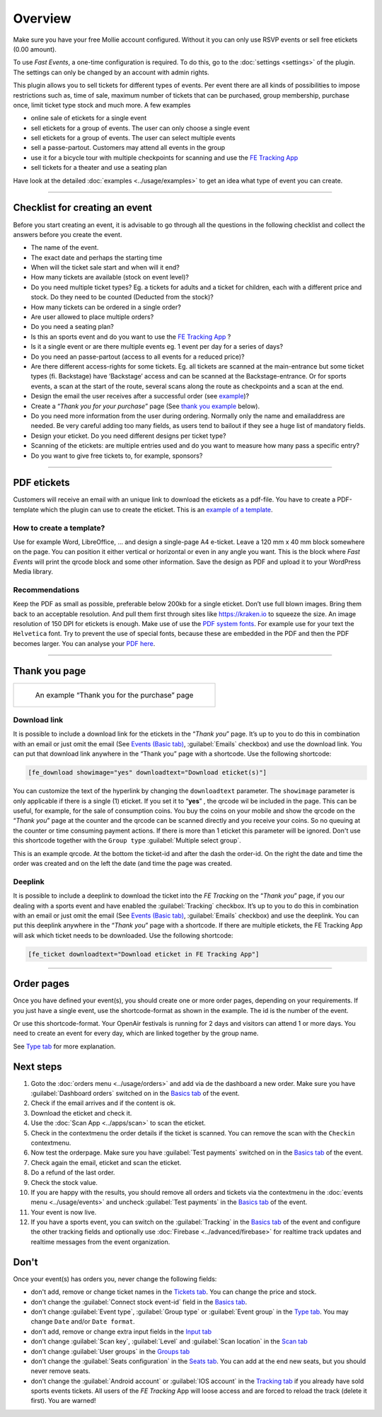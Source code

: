Overview
************
Make sure you have your free Mollie account configured. Without it you can only use RSVP events or sell free etickets (0.00 amount).

.. image:: ../_static/images/getting-started/Mollie.png
   :target: https://www.mollie.com/dashboard/signup/5835294
   :alt: Mollie

To use *Fast Events*, a one-time configuration is required. To do this, go to the :doc:`settings <settings>` of the plugin.
The settings can only be changed by an account with admin rights.

This plugin allows you to sell tickets for different types of events. Per event there are all kinds of possibilities to impose restrictions such as,
time of sale, maximum number of tickets that can be purchased, group membership, purchase once, limit ticket type stock and much more. A few examples

- online sale of etickets for a single event
- sell etickets for a group of events. The user can only choose a single event
- sell etickets for a group of events. The user can select multiple events
- sell a passe-partout. Customers may attend all events in the group
- use it for a bicycle tour with multiple checkpoints for scanning and use the `FE Tracking App <https://fe-tracking.fast-events.eu/>`_
- sell tickets for a theater and use a seating plan

Have look at the detailed :doc:`examples <../usage/examples>` to get an idea what type of event you can create.

----

Checklist for creating an event
-------------------------------
Before you start creating an event, it is advisable to go through all the questions in the following checklist and collect the answers before you create the event.

- The name of the event.
- The exact date and perhaps the starting time
- When will the ticket sale start and when will it end?
- How many tickets are available (stock on event level)?
- Do you need multiple ticket types? Eg. a tickets for adults and a ticket for children, each with a different price and stock. Do they need to be counted (Deducted from the stock)?
- How many tickets can be ordered in a single order?
- Are user allowed to place multiple orders?
- Do you need a seating plan?
- Is this an sports event and do you want to use the `FE Tracking App <https://fe-tracking.fast-events.eu/>`_ ?
- Is it a single event or are there multiple events eg. 1 event per day for a series of days?
- Do you need an passe-partout (access to all events for a reduced price)?
- Are there different access-rights for some tickets. Eg. all tickets are scanned at the main-entrance but some ticket types (fi. Backstage) have ‘Backstage’
  access and can be scanned at the Backstage-entrance. Or for sports events, a scan at the start of the route, several scans along the route as checkpoints and a scan at the end.
- Design the email the user receives after a successful order (see `example <../usage/events.html#email-tab>`_)?
- Create a “*Thank you for your purchase*” page (See `thank you example <#thank-you-page>`_ below).
- Do you need more information from the user during ordering. Normally only the name and emailaddress are needed.
  Be very careful adding too many fields, as users tend to bailout if they see a huge list of mandatory fields.
- Design your eticket. Do you need different designs per ticket type?
- Scanning of the etickets: are multiple entries used and do you want to measure how many pass a specific entry?
- Do you want to give free tickets to, for example, sponsors?

----

PDF etickets
------------
Customers will receive an email with an unique link to download the etickets as a pdf-file. You have to create a PDF-template which the plugin can use to create the eticket.
This is an `example of a template <../_static/pdf/Vinyl-template.pdf>`_.

How to create a template?
^^^^^^^^^^^^^^^^^^^^^^^^^
Use for example Word, LibreOffice, … and design a single-page A4 e-ticket.
Leave a 120 mm x 40 mm block somewhere on the page. You can position it either vertical or horizontal or even in any angle you want.
This is the block where *Fast Events* will print the qrcode block and some other information. Save the design as PDF and upload it to your WordPress Media library.

Recommendations
^^^^^^^^^^^^^^^
Keep the PDF as small as possible, preferable below 200kb for a single eticket. Don’t use full blown images.
Bring them back to an acceptable resolution. And pull them first through sites like https://kraken.io to squeeze the size. An image resolution of 150 DPI for etickets is enough.
Make use of use the `PDF system fonts <https://kbpdfstudio.qoppa.com/standard-14-pdf-fonts/>`_.
For example use for your text the ``Helvetica`` font. Try to prevent the use of special fonts, because these are embedded in the PDF and then the PDF becomes larger.
You can analyse your `PDF here <http://pdf-analyser.edpsciences.org/>`_.

----

Thank you page
--------------

.. list-table::

    * - .. figure:: ../_static/images/getting-started/Thank-you.png
           :target: ../_static/images/getting-started/Thank-you.png
           :alt: Example thank you page
           
           An example “Thank you for the purchase” page

Download link
^^^^^^^^^^^^^

It is possible to include a download link for the etickets in the “*Thank you*” page.
It’s up to you to do this in combination with an email or just omit the email (See `Events (Basic tab) <../usage/events.html#basics-tab>`_, :guilabel:`Emails` checkbox)
and use the download link. You can put that download link anywhere in the “Thank you” page with a shortcode. Use the following shortcode:

.. code-block:: text

   [fe_download showimage="yes" downloadtext="Download eticket(s)"]

You can customize the text of the hyperlink by changing the ``downloadtext`` parameter. The ``showimage`` parameter is only applicable if there is a single (1) eticket.
If you set it to “**yes**” , the qrcode wil be included in the page. This can be useful, for example, for the sale of consumption coins.
You buy the coins on your mobile and show the qrcode on the “*Thank you*” page at the counter and the qrcode can be scanned directly and you receive your coins.
So no queuing at the counter or time consuming payment actions. If there is more than 1 eticket this parameter will be ignored.
Don't use this shortcode together with the ``Group type`` :guilabel:`Multiple select group`.

.. image:: ../_static/images/getting-started/Qrcode-example.png
   :align: left
   :alt: Qrcode example
       
This is an example qrcode. At the bottom the ticket-id and after the dash the order-id. On the right the date and time the order was created and on
the left the date (and time the page was created.

.. raw:: html

   <div style="clear:both"></div>

Deeplink
^^^^^^^^
It is possible to include a deeplink to download the ticket into the *FE Tracking* on the “*Thank you*” page,
if you our dealing with a sports event and have enabled the :guilabel:`Tracking` checkbox.
It’s up to you to do this in combination with an email or just omit the email (See `Events (Basic tab) <../usage/events.html#basics-tab>`_, :guilabel:`Emails` checkbox)
and use the deeplink. You can put this deeplink anywhere in the “*Thank you*” page with a shortcode.
If there are multiple etickets, the FE Tracking App will ask which ticket needs to be downloaded. Use the following shortcode:

.. code-block:: text

   [fe_ticket downloadtext="Download eticket in FE Tracking App"]

----

Order pages
-----------

.. image:: ../_static/images/getting-started/Order-example-1.png
   :align: right
   :scale: 50%
   :alt: Order example with event id
       
Once you have defined your event(s), you should create one or more order pages, depending on your requirements.
If you just have a single event, use the shortcode-format as shown in the example. The id is the number of the event.

.. raw:: html

   <div style="clear:both"></div>


.. image:: ../_static/images/getting-started/Order-example-2.png
   :align: left
   :scale: 50%
   :alt: Order example with grouping
       
Or use this shortcode-format. Your OpenAir festivals is running for 2 days and visitors can attend 1 or more days.
You need to create an event for every day, which are linked together by the group name.

See `Type tab <../usage/events.html#type-tab>`_ for more explanation.

.. raw:: html

   <div style="clear:both"></div>

Next steps
----------
#. Goto the :doc:`orders menu <../usage/orders>` and add via de the dashboard a new order.
   Make sure you have :guilabel:`Dashboard orders` switched on in the `Basics tab <../usage/events.html#basics-tab>`_ of the event.
#. Check if the email arrives and if the content is ok.
#. Download the eticket and check it.
#. Use the :doc:`Scan App <../apps/scan>` to scan the eticket.
#. Check in the contextmenu the order details if the ticket is scanned. You can remove the scan with the ``Checkin`` contextmenu.
#. Now test the orderpage. Make sure you have :guilabel:`Test payments` switched on in the `Basics tab <../usage/events.html#basics-tab>`_ of the event.
#. Check again the email, eticket and scan the eticket.
#. Do a refund of the last order.
#. Check the stock value.
#. If you are happy with the results, you should remove all orders and tickets via the contextmenu in the
   :doc:`events menu <../usage/events>` and uncheck :guilabel:`Test payments` in the `Basics tab <../usage/events.html#basics-tab>`_ of the event.
#. Your event is now live.
#. If you have a sports event, you can switch on the :guilabel:`Tracking` in the `Basics tab <../usage/events.html#basics-tab>`_ of the event and configure the other tracking fields
   and optionally use :doc:`Firebase <../advanced/firebase>` for realtime track updates and realtime messages from the event organization.

Don't
-----
Once your event(s) has orders you, never change the following fields:

- don't add, remove or change ticket names in the `Tickets tab <../usage/events.html#tickets-tab>`_. You can change the price and stock.
- don't change the :guilabel:`Connect stock event-id` field in the `Basics tab <../usage/events.html#basics-tab>`_.
- don't change :guilabel:`Event type`, :guilabel:`Group type` or :guilabel:`Event group` in the `Type tab <../usage/events.html#type-tab>`_.
  You may change ``Date`` and/or ``Date format``.
- don't add, remove or change extra input fields in the `Input tab <../usage/events.html#input-tab>`_
- don't change :guilabel:`Scan key`, :guilabel:`Level` and :guilabel:`Scan location` in the `Scan tab <../usage/events.html#scan-tab>`_
- don't change :guilabel:`User groups` in the `Groups tab <../usage/events.html#groups-tab>`_
- don't change the :guilabel:`Seats configuration` in the `Seats tab <../usage/events.html#seats-tab>`_. You can add at the end new seats, but you should never remove seats.
- don't change the :guilabel:`Android account` or :guilabel:`IOS account` in the `Tracking tab <../usage/events.html#tracking-tab>`_ if you already have sold sports events tickets.
  All users of the *FE Tracking* App will loose access and are forced to reload the track (delete it first). You are warned!
